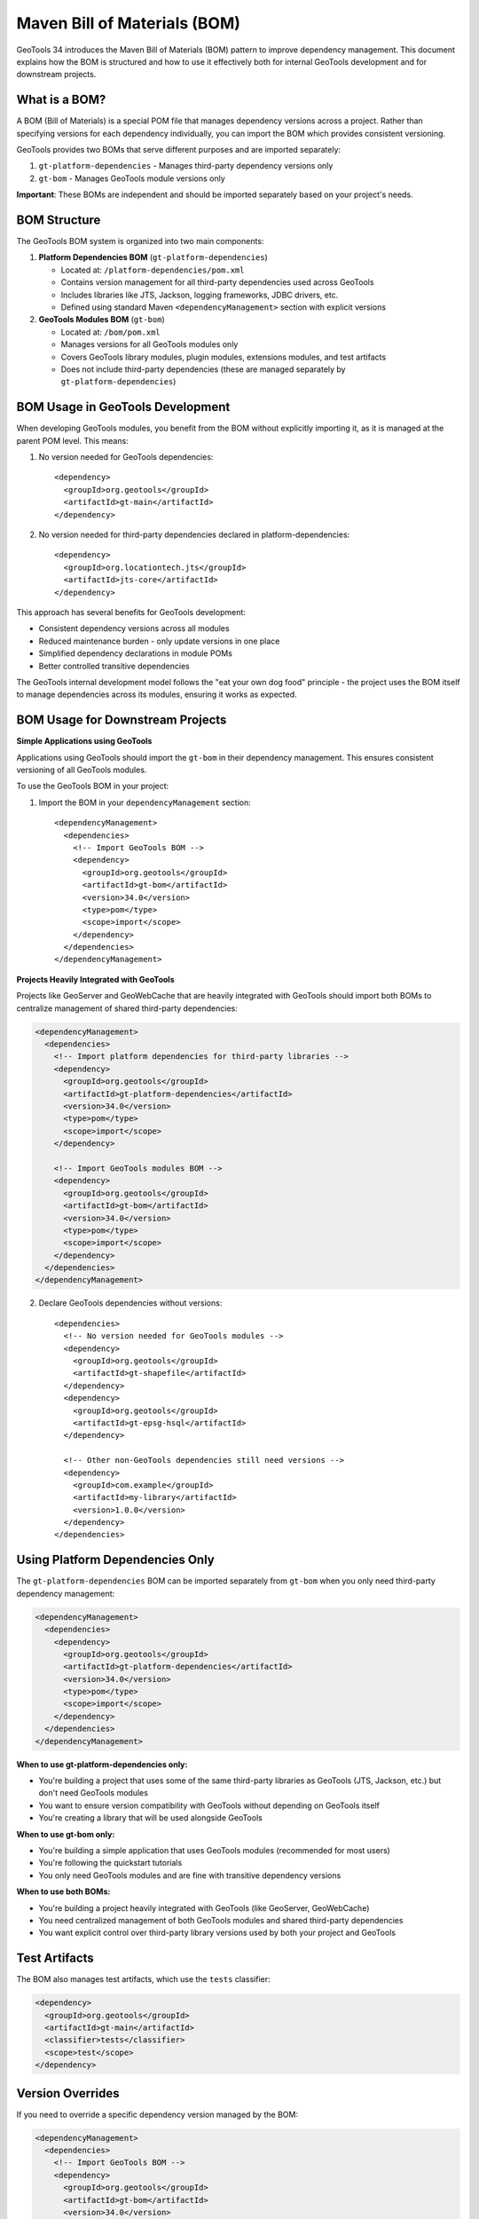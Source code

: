 Maven Bill of Materials (BOM)
=============================

GeoTools 34 introduces the Maven Bill of Materials (BOM) pattern to improve dependency management. This document explains how the BOM is structured and how to use it effectively both for internal GeoTools development and for downstream projects.

What is a BOM?
--------------

A BOM (Bill of Materials) is a special POM file that manages dependency versions across a project. Rather than specifying versions for each dependency individually, you can import the BOM which provides consistent versioning.

GeoTools provides two BOMs that serve different purposes and are imported separately:

1. ``gt-platform-dependencies`` - Manages third-party dependency versions only
2. ``gt-bom`` - Manages GeoTools module versions only

**Important**: These BOMs are independent and should be imported separately based on your project's needs.

BOM Structure
-------------

The GeoTools BOM system is organized into two main components:

1. **Platform Dependencies BOM** (``gt-platform-dependencies``)

   * Located at: ``/platform-dependencies/pom.xml``
   * Contains version management for all third-party dependencies used across GeoTools
   * Includes libraries like JTS, Jackson, logging frameworks, JDBC drivers, etc.
   * Defined using standard Maven ``<dependencyManagement>`` section with explicit versions

2. **GeoTools Modules BOM** (``gt-bom``)

   * Located at: ``/bom/pom.xml``
   * Manages versions for all GeoTools modules only
   * Covers GeoTools library modules, plugin modules, extensions modules, and test artifacts
   * Does not include third-party dependencies (these are managed separately by ``gt-platform-dependencies``)

BOM Usage in GeoTools Development
---------------------------------

When developing GeoTools modules, you benefit from the BOM without explicitly importing it, as it is managed at the parent POM level. This means:

1. No version needed for GeoTools dependencies::

    <dependency>
      <groupId>org.geotools</groupId>
      <artifactId>gt-main</artifactId>
    </dependency>

2. No version needed for third-party dependencies declared in platform-dependencies::

    <dependency>
      <groupId>org.locationtech.jts</groupId>
      <artifactId>jts-core</artifactId>
    </dependency>

This approach has several benefits for GeoTools development:

* Consistent dependency versions across all modules
* Reduced maintenance burden - only update versions in one place
* Simplified dependency declarations in module POMs
* Better controlled transitive dependencies

The GeoTools internal development model follows the "eat your own dog food" principle - the project uses the BOM itself to manage dependencies across its modules, ensuring it works as expected.

BOM Usage for Downstream Projects
---------------------------------

**Simple Applications using GeoTools**

Applications using GeoTools should import the ``gt-bom`` in their dependency management. This ensures consistent versioning of all GeoTools modules.

To use the GeoTools BOM in your project:

1. Import the BOM in your ``dependencyManagement`` section::

    <dependencyManagement>
      <dependencies>
        <!-- Import GeoTools BOM -->
        <dependency>
          <groupId>org.geotools</groupId>
          <artifactId>gt-bom</artifactId>
          <version>34.0</version>
          <type>pom</type>
          <scope>import</scope>
        </dependency>
      </dependencies>
    </dependencyManagement>

**Projects Heavily Integrated with GeoTools**

Projects like GeoServer and GeoWebCache that are heavily integrated with GeoTools should import both BOMs to centralize management of shared third-party dependencies:

.. code-block:: xml

    <dependencyManagement>
      <dependencies>
        <!-- Import platform dependencies for third-party libraries -->
        <dependency>
          <groupId>org.geotools</groupId>
          <artifactId>gt-platform-dependencies</artifactId>
          <version>34.0</version>
          <type>pom</type>
          <scope>import</scope>
        </dependency>

        <!-- Import GeoTools modules BOM -->
        <dependency>
          <groupId>org.geotools</groupId>
          <artifactId>gt-bom</artifactId>
          <version>34.0</version>
          <type>pom</type>
          <scope>import</scope>
        </dependency>
      </dependencies>
    </dependencyManagement>

2. Declare GeoTools dependencies without versions::

    <dependencies>
      <!-- No version needed for GeoTools modules -->
      <dependency>
        <groupId>org.geotools</groupId>
        <artifactId>gt-shapefile</artifactId>
      </dependency>
      <dependency>
        <groupId>org.geotools</groupId>
        <artifactId>gt-epsg-hsql</artifactId>
      </dependency>
      
      <!-- Other non-GeoTools dependencies still need versions -->
      <dependency>
        <groupId>com.example</groupId>
        <artifactId>my-library</artifactId>
        <version>1.0.0</version>
      </dependency>
    </dependencies>

Using Platform Dependencies Only
--------------------------------

The ``gt-platform-dependencies`` BOM can be imported separately from ``gt-bom`` when you only need third-party dependency management:

.. code-block:: xml

    <dependencyManagement>
      <dependencies>
        <dependency>
          <groupId>org.geotools</groupId>
          <artifactId>gt-platform-dependencies</artifactId>
          <version>34.0</version>
          <type>pom</type>
          <scope>import</scope>
        </dependency>
      </dependencies>
    </dependencyManagement>

**When to use gt-platform-dependencies only:**

* You're building a project that uses some of the same third-party libraries as GeoTools (JTS, Jackson, etc.) but don't need GeoTools modules
* You want to ensure version compatibility with GeoTools without depending on GeoTools itself
* You're creating a library that will be used alongside GeoTools

**When to use gt-bom only:**

* You're building a simple application that uses GeoTools modules (recommended for most users)
* You're following the quickstart tutorials
* You only need GeoTools modules and are fine with transitive dependency versions

**When to use both BOMs:**

* You're building a project heavily integrated with GeoTools (like GeoServer, GeoWebCache)
* You need centralized management of both GeoTools modules and shared third-party dependencies
* You want explicit control over third-party library versions used by both your project and GeoTools

Test Artifacts
--------------

The BOM also manages test artifacts, which use the ``tests`` classifier:

.. code-block:: xml

    <dependency>
      <groupId>org.geotools</groupId>
      <artifactId>gt-main</artifactId>
      <classifier>tests</classifier>
      <scope>test</scope>
    </dependency>

Version Overrides
-----------------

If you need to override a specific dependency version managed by the BOM:

.. code-block:: xml

    <dependencyManagement>
      <dependencies>
        <!-- Import GeoTools BOM -->
        <dependency>
          <groupId>org.geotools</groupId>
          <artifactId>gt-bom</artifactId>
          <version>34.0</version>
          <type>pom</type>
          <scope>import</scope>
        </dependency>

        <!-- Override a specific dependency -->
        <dependency>
          <groupId>org.locationtech.jts</groupId>
          <artifactId>jts-core</artifactId>
          <version>1.19.0</version>
        </dependency>
      </dependencies>
    </dependencyManagement>

Combining Multiple BOMs
-----------------------

You can combine GeoTools BOMs with other framework BOMs. Here are common patterns:

**Simple Application with Spring Framework:**

.. code-block:: xml

    <dependencyManagement>
      <dependencies>
        <!-- Spring Framework BOM -->
        <dependency>
          <groupId>org.springframework</groupId>
          <artifactId>spring-framework-bom</artifactId>
          <version>5.3.39</version>
          <type>pom</type>
          <scope>import</scope>
        </dependency>

        <!-- GeoTools BOM -->
        <dependency>
          <groupId>org.geotools</groupId>
          <artifactId>gt-bom</artifactId>
          <version>34.0</version>
          <type>pom</type>
          <scope>import</scope>
        </dependency>
      </dependencies>
    </dependencyManagement>

**Complex Application with Full Dependency Control:**

.. code-block:: xml

    <dependencyManagement>
      <dependencies>
        <!-- Platform dependencies for third-party libraries -->
        <dependency>
          <groupId>org.geotools</groupId>
          <artifactId>gt-platform-dependencies</artifactId>
          <version>34.0</version>
          <type>pom</type>
          <scope>import</scope>
        </dependency>

        <!-- GeoTools modules -->
        <dependency>
          <groupId>org.geotools</groupId>
          <artifactId>gt-bom</artifactId>
          <version>34.0</version>
          <type>pom</type>
          <scope>import</scope>
        </dependency>

        <!-- Other framework BOMs -->
        <dependency>
          <groupId>org.springframework</groupId>
          <artifactId>spring-framework-bom</artifactId>
          <version>5.3.39</version>
          <type>pom</type>
          <scope>import</scope>
        </dependency>
      </dependencies>
    </dependencyManagement>

Benefits
--------

Using the GeoTools BOM offers several advantages:

1. **Simplified dependency management**: No need to specify versions for each GeoTools module
2. **Version consistency**: All GeoTools modules use compatible versions
3. **Easier upgrades**: Change one version number instead of dozens
4. **Reduced transitive dependency conflicts**: The BOM ensures compatible dependencies
5. **Industry standard approach**: Following Maven best practices

Common Issues
-------------

Missing Dependency Version
^^^^^^^^^^^^^^^^^^^^^^^^^^

If you see an error like::

    'dependencies.dependency.version' for org.geotools:gt-main:jar is missing

It means you haven't properly imported the BOM in your ``dependencyManagement`` section.

Version Conflicts
^^^^^^^^^^^^^^^^^

If you see version conflicts, check if you're:

1. Importing the BOM correctly with ``<scope>import</scope>`` and ``<type>pom</type>``
2. Not overriding versions unintentionally
3. Using compatible versions of BOMs if importing multiple
